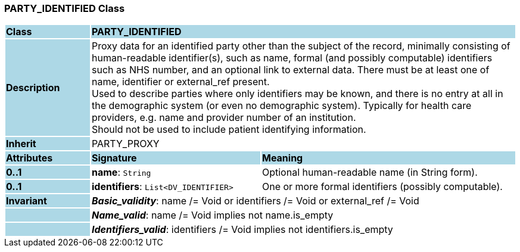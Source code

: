 === PARTY_IDENTIFIED Class

[cols="^1,2,3"]
|===
|*Class*
{set:cellbgcolor:lightblue}
2+^|*PARTY_IDENTIFIED*

|*Description*
{set:cellbgcolor:lightblue}
2+|Proxy data for an identified party other than the subject of the record, minimally consisting of human-readable identifier(s), such as name, formal (and possibly computable) identifiers such as NHS number, and an optional link to external data. There must be at least one of name, identifier or external_ref present. +
Used to describe parties where only identifiers may be known, and there is no entry at all in the demographic system (or even no demographic system). Typically for health care providers, e.g. name and provider number of an institution.  +
Should not be used to include patient identifying information. 
{set:cellbgcolor!}

|*Inherit*
{set:cellbgcolor:lightblue}
2+|PARTY_PROXY
{set:cellbgcolor!}

|*Attributes*
{set:cellbgcolor:lightblue}
^|*Signature*
^|*Meaning*

|*0..1*
{set:cellbgcolor:lightblue}
|*name*: `String`
{set:cellbgcolor!}
|Optional human-readable name (in String form).

|*0..1*
{set:cellbgcolor:lightblue}
|*identifiers*: `List<DV_IDENTIFIER>`
{set:cellbgcolor!}
|One or more formal identifiers (possibly computable). 

|*Invariant*
{set:cellbgcolor:lightblue}
2+|*_Basic_validity_*: name /= Void or identifiers /= Void or external_ref /= Void
{set:cellbgcolor!}

|
{set:cellbgcolor:lightblue}
2+|*_Name_valid_*: name /= Void implies not name.is_empty
{set:cellbgcolor!}

|
{set:cellbgcolor:lightblue}
2+|*_Identifiers_valid_*: identifiers /= Void implies not identifiers.is_empty
{set:cellbgcolor!}
|===
